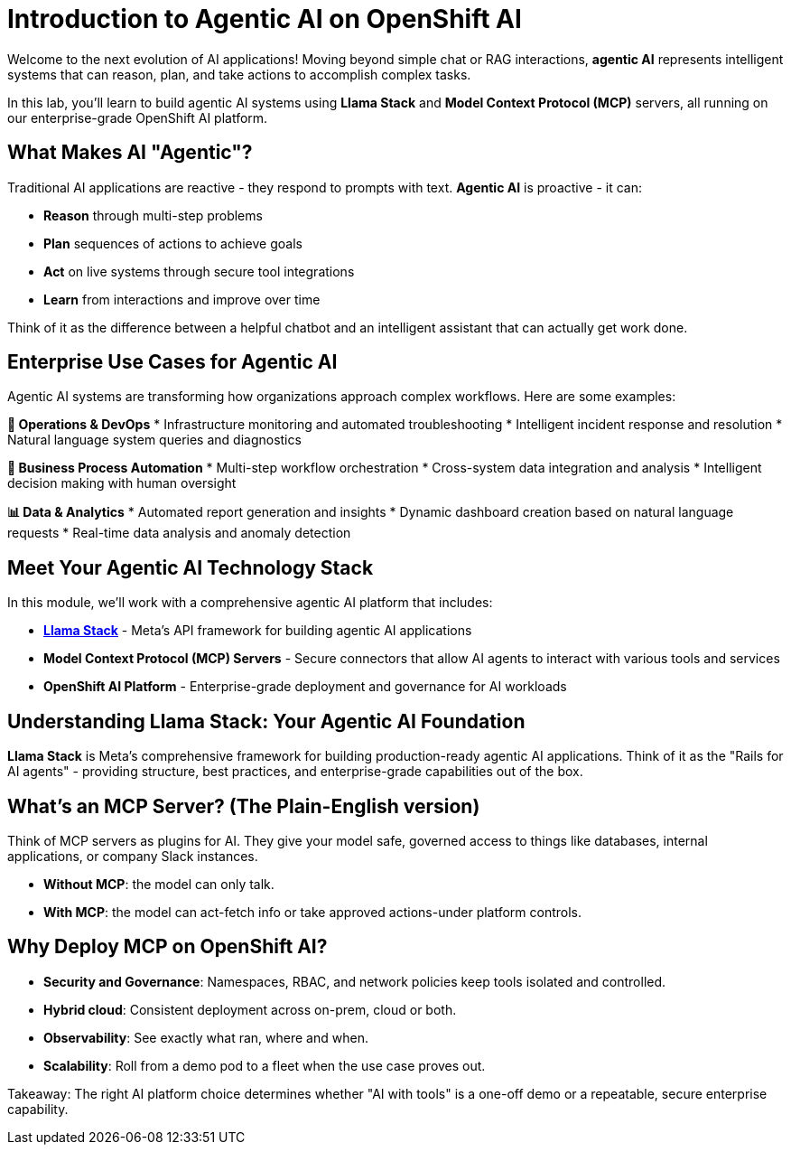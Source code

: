 :imagesdir: ../assets/images

[#agentic-intro]
= Introduction to Agentic AI on OpenShift AI

Welcome to the next evolution of AI applications! Moving beyond simple chat or RAG interactions, **agentic AI** represents intelligent systems that can reason, plan, and take actions to accomplish complex tasks.

In this lab, you'll learn to build agentic AI systems using **Llama Stack** and **Model Context Protocol (MCP)** servers, all running on our enterprise-grade OpenShift AI platform.

== What Makes AI "Agentic"?

Traditional AI applications are reactive - they respond to prompts with text. **Agentic AI** is proactive - it can:

* **Reason** through multi-step problems
* **Plan** sequences of actions to achieve goals  
* **Act** on live systems through secure tool integrations
* **Learn** from interactions and improve over time

Think of it as the difference between a helpful chatbot and an intelligent assistant that can actually get work done.

== Enterprise Use Cases for Agentic AI

Agentic AI systems are transforming how organizations approach complex workflows. Here are some examples:

**🔧 Operations & DevOps**
* Infrastructure monitoring and automated troubleshooting
* Intelligent incident response and resolution
* Natural language system queries and diagnostics

**💼 Business Process Automation**  
* Multi-step workflow orchestration
* Cross-system data integration and analysis
* Intelligent decision making with human oversight

**📊 Data & Analytics**
* Automated report generation and insights
* Dynamic dashboard creation based on natural language requests
* Real-time data analysis and anomaly detection

== Meet Your Agentic AI Technology Stack

In this module, we'll work with a comprehensive agentic AI platform that includes:

* **https://github.com/meta-llama/llama-stack[Llama Stack]** - Meta's API framework for building agentic AI applications
* **Model Context Protocol (MCP) Servers** - Secure connectors that allow AI agents to interact with various tools and services
* **OpenShift AI Platform** - Enterprise-grade deployment and governance for AI workloads

== Understanding Llama Stack: Your Agentic AI Foundation

**Llama Stack** is Meta's comprehensive framework for building production-ready agentic AI applications. Think of it as the "Rails for AI agents" - providing structure, best practices, and enterprise-grade capabilities out of the box.

== What's an MCP Server? (The Plain-English version)

Think of MCP servers as plugins for AI. They give your model safe, governed access to things like databases, internal applications, or company Slack instances.

* **Without MCP**: the model can only talk.
* **With MCP**: the model can act-fetch info or take approved actions-under platform controls.

== Why Deploy MCP on OpenShift AI?

* **Security and Governance**: Namespaces, RBAC, and network policies keep tools isolated and controlled.
* **Hybrid cloud**: Consistent deployment across on-prem, cloud or both.
* **Observability**: See exactly what ran, where and when.
* **Scalability**: Roll from a demo pod to a fleet when the use case proves out.

Takeaway: The right AI platform choice determines whether "AI with tools" is a one-off demo or a repeatable, secure enterprise capability. 
